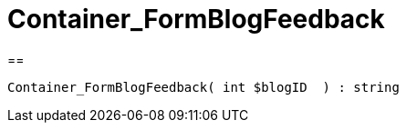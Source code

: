 = Container_FormBlogFeedback
:lang: de
:keywords: Container_FormBlogFeedback
:position: 10044

//  auto generated content Wed, 05 Jul 2017 23:28:27 +0200
==

[source,plenty]
----

Container_FormBlogFeedback( int $blogID  ) : string

----

